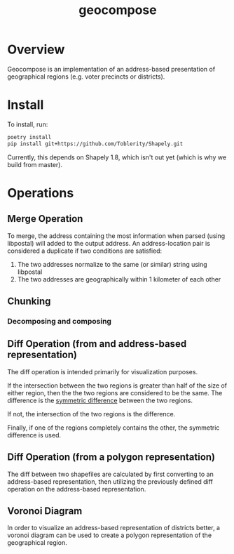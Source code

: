 #+title: geocompose
#+description: A library for representing geographical regions as a set of addresses. Intended for use in redistricting.

#+caption: 
[[file:https://github.com/InnovativeInventor/geocompose/workflows/Python%20testing%20and%20linting/badge.svg]]
#+caption: 
[[file:https://codecov.io/gh/InnovativeInventor/geocompose/branch/master/graph/badge.svg]]

* Overview
  Geocompose is an implementation of an address-based presentation of geographical regions (e.g. voter precincts or districts).

* Install
  To install, run:
  
 #+begin_src bash
   poetry install
   pip install git+https://github.com/Toblerity/Shapely.git
 #+end_src 
  
 Currently, this depends on Shapely 1.8, which isn't out yet (which is why we build from master).

* Operations

** Merge Operation
   To merge, the address containing the most information when parsed (using libpostal) will added to the output address.
   An address-location pair is considered a duplicate if two conditions are satisfied:
   
   1. The two addresses normalize to the same (or similar) string using libpostal
   2. The two addresses are geographically within 1 kilometer of each other

** Chunking

*** Decomposing and composing

** Diff Operation (from and address-based representation)
   The diff operation is intended primarily for visualization purposes.
   
   If the intersection between the two regions is greater than half of the size of either region, then the the two regions are considered to be the same.
   The difference is the [[https://shapely.readthedocs.io/en/latest/manual.html#object.symmetric_difference][symmetric difference]] between the two regions.

   If not, the intersection of the two regions is the difference.

   Finally, if one of the regions completely contains the other, the symmetric difference is used.

** Diff Operation (from a polygon representation)
   The diff between two shapefiles are calculated by first converting to an address-based representation, then utilizing the previously defined diff operation on the address-based representation.

** Voronoi Diagram
   In order to visualize an address-based representation of districts better, a voronoi diagram can be used to create a polygon representation of the geographical region.
